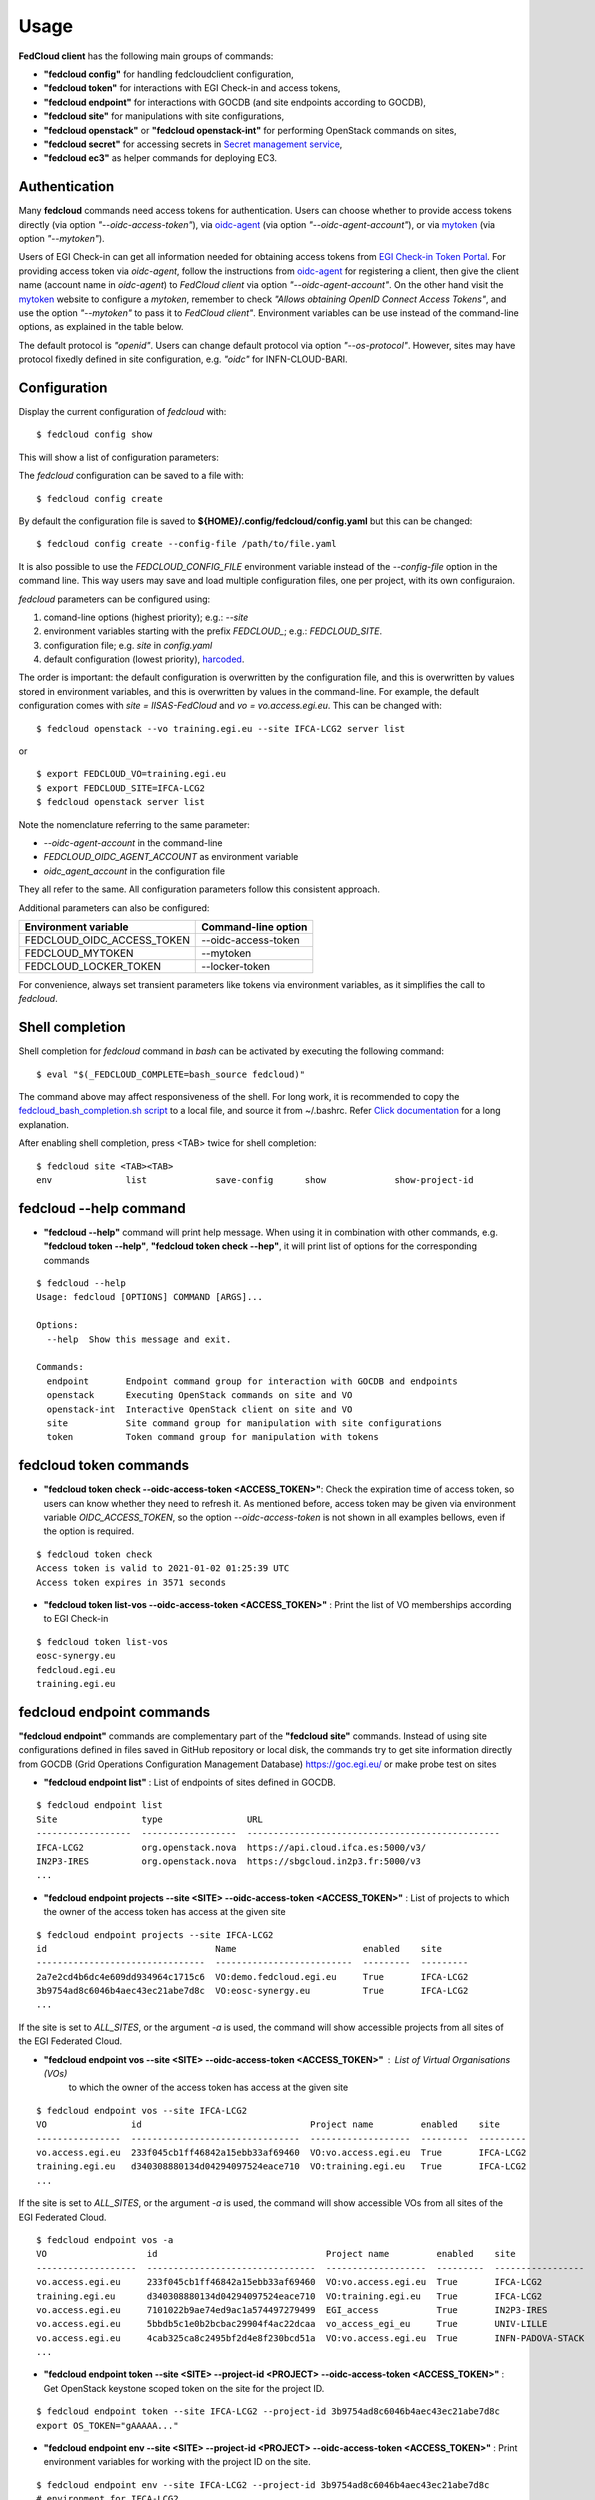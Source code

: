 Usage
=====

**FedCloud client** has the following main groups of commands:

* **"fedcloud config"** for handling fedcloudclient configuration,

* **"fedcloud token"** for interactions with EGI Check-in and access tokens,

* **"fedcloud endpoint"** for interactions with GOCDB (and site endpoints according to GOCDB),

* **"fedcloud site"** for manipulations with site configurations,

* **"fedcloud openstack"** or **"fedcloud openstack-int"** for performing OpenStack commands on sites,

* **"fedcloud secret"** for accessing secrets in
  `Secret management service <https://vault.docs.fedcloud.eu/index.html>`_,

* **"fedcloud ec3"** as helper commands for deploying EC3.


Authentication
**************

Many **fedcloud** commands need access tokens for authentication. Users can choose whether to provide access tokens
directly (via option *"--oidc-access-token"*), via `oidc-agent <https://indigo-dc.gitbooks.io/oidc-agent/>`_
(via option *"--oidc-agent-account"*), or via `mytoken <https://mytoken.data.kit.edu/>`_ (via option *"--mytoken"*).

Users of EGI Check-in can get all information needed for obtaining access tokens from `EGI Check-in Token
Portal <https://aai.egi.eu/token>`_. For providing access token via *oidc-agent*, follow the instructions from
`oidc-agent <https://indigo-dc.gitbook.io/oidc-agent/user/oidc-gen/provider/egi/>`_ for registering a client, then
give the client name (account name in *oidc-agent*) to *FedCloud client* via option *"--oidc-agent-account"*.
On the other hand visit the `mytoken <https://mytoken.data.kit.edu/>`_ website to configure a *mytoken*,
remember to check *"Allows obtaining OpenID Connect Access Tokens"*, and use the option *"--mytoken"*
to pass it to *FedCloud client"*. Environment variables can be use instead of the command-line options,
as explained in the table below.

The default protocol is *"openid"*. Users can change default protocol via option *"--os-protocol"*. However,
sites may have protocol fixedly defined in site configuration, e.g. *"oidc"* for INFN-CLOUD-BARI.


Configuration
*************

Display the current configuration of *fedcloud* with:

::

    $ fedcloud config show

This will show a list of configuration parameters:

+----------------------------+------------------------------------------------------------------------------------+
|  Parameter                 |  Default value                                                                     |
+============================+====================================================================================+
|  site                      |  IISAS-FedCloud                                                                    |
+----------------------------+------------------------------------------------------------------------------------+
|  vo                        |  vo.access.egi.eu                                                                  |
+----------------------------+------------------------------------------------------------------------------------+
|  site_list_url             |  https://raw.githubusercontent.com/tdviet/fedcloudclient/master/config/sites.yaml  |
+----------------------------+------------------------------------------------------------------------------------+
|  site_dir                  |  ${HOME}/.config/fedcloud/site-config                                              |
+----------------------------+------------------------------------------------------------------------------------+
|  oidc_url                  |  https://aai.egi.eu/auth/realms/egi                                                |
+----------------------------+------------------------------------------------------------------------------------+
|  gocdb_public_url          |  https://goc.egi.eu/gocdbpi/public/                                                |
+----------------------------+------------------------------------------------------------------------------------+
|  gocdb_service_group       |  org.openstack.nova                                                                |
+----------------------------+------------------------------------------------------------------------------------+
|  vault_endpoint            |  https://vault.services.fedcloud.eu:8200                                           |
+----------------------------+------------------------------------------------------------------------------------+
|  vault_role                |                                                                                    |
+----------------------------+------------------------------------------------------------------------------------+
|  vault_mount_point         |  /secrets/                                                                         |
+----------------------------+------------------------------------------------------------------------------------+
|  vault_locker_mount_point  |  /v1/cubbyhole/                                                                    |
+----------------------------+------------------------------------------------------------------------------------+
|  vault_salt                |  fedcloud_salt                                                                     |
+----------------------------+------------------------------------------------------------------------------------+
|  log_file                  |  ${HOME}/.config/fedcloud/logs/fedcloud.log                                        |
+----------------------------+------------------------------------------------------------------------------------+
|  log_level                 |  DEBUG                                                                             |
+----------------------------+------------------------------------------------------------------------------------+
|  log_config_file           |  ${HOME}/.config/fedcloud/logging.conf                                             |
+----------------------------+------------------------------------------------------------------------------------+
|  requests_cert_file        |  ${HOME}/.config/fedcloud/cert/certs.pem                                           |
+----------------------------+------------------------------------------------------------------------------------+
|  oidc_agent_account        |  egi                                                                               |
+----------------------------+------------------------------------------------------------------------------------+
|  min_access_token_time     |  30                                                                                |
+----------------------------+------------------------------------------------------------------------------------+
|  mytoken_server            |  https://mytoken.data.kit.edu                                                      |
+----------------------------+------------------------------------------------------------------------------------+
|  os_protocol               |  openid                                                                            |
+----------------------------+------------------------------------------------------------------------------------+
|  os_auth_type              |  v3oidcaccesstoken                                                                 |
+----------------------------+------------------------------------------------------------------------------------+
|  os_identity_provider      |  egi.eu                                                                            |
+----------------------------+------------------------------------------------------------------------------------+
|  _LOG_DATA                 |                                                                              |
+----------------------------+------------------------------------------------------------------------------------+

The *fedcloud* configuration can be saved to a file with:

::

    $ fedcloud config create

By default the configuration file is saved to **${HOME}/.config/fedcloud/config.yaml**
but this can be changed:

::

    $ fedcloud config create --config-file /path/to/file.yaml

It is also possible to use the *FEDCLOUD_CONFIG_FILE* environment variable instead
of the *--config-file* option in the command line. This way users may save and load
multiple configuration files, one per project, with its own configuraion.

*fedcloud* parameters can be configured using:

#. comand-line options (highest priority); e.g.: *--site*

#. environment variables starting with the prefix *FEDCLOUD_*;
   e.g.: *FEDCLOUD_SITE*.

#. configuration file; e.g. *site* in *config.yaml*

#. default configuration (lowest priority), `harcoded <../fedcloudclient/conf.py#L16>`_.

The order is important: the default configuration is overwritten by the
configuration file, and this is overwritten by values stored in environment
variables, and this is overwritten by values in the command-line. For example,
the default configuration comes with *site = IISAS-FedCloud* and
*vo = vo.access.egi.eu*. This can be changed with:

::

    $ fedcloud openstack --vo training.egi.eu --site IFCA-LCG2 server list

or

::

    $ export FEDCLOUD_VO=training.egi.eu
    $ export FEDCLOUD_SITE=IFCA-LCG2
    $ fedcloud openstack server list

Note the nomenclature referring to the same parameter:

* *--oidc-agent-account* in the command-line

* *FEDCLOUD_OIDC_AGENT_ACCOUNT* as environment variable

* *oidc_agent_account* in the configuration file

They all refer to the same. All configuration parameters follow this
consistent approach.

Additional parameters can also be configured:

+------------------------------+-----------------------+
|  Environment variable        |  Command-line option  |
+==============================+=======================+
|  FEDCLOUD_OIDC_ACCESS_TOKEN  |  --oidc-access-token  |
+------------------------------+-----------------------+
|  FEDCLOUD_MYTOKEN            |  --mytoken            |
+------------------------------+-----------------------+
|  FEDCLOUD_LOCKER_TOKEN       |  --locker-token       |
+------------------------------+-----------------------+

For convenience, always set transient parameters like tokens via
environment variables, as it simplifies the call to *fedcloud*.


Shell completion
****************

Shell completion for *fedcloud* command in *bash* can be activated by executing the following command:

::

    $ eval "$(_FEDCLOUD_COMPLETE=bash_source fedcloud)"

The command above may affect responsiveness of the shell. For long work, it is recommended to copy the
`fedcloud_bash_completion.sh script
<https://github.com/tdviet/fedcloudclient/blob/master/examples/fedcloud_bash_completion.sh>`_ to a local file, and
source it from ~/.bashrc. Refer `Click documentation
<https://click.palletsprojects.com/en/8.0.x/shell-completion/#enabling-completion>`_ for a long explanation.

After enabling shell completion, press <TAB> twice for shell completion:

::

    $ fedcloud site <TAB><TAB>
    env              list             save-config      show             show-project-id


fedcloud --help command
***********************

* **"fedcloud --help"** command will print help message. When using it in combination with other
  commands, e.g. **"fedcloud token --help"**, **"fedcloud token check --hep"**, it will print list of options for the
  corresponding commands

::

    $ fedcloud --help
    Usage: fedcloud [OPTIONS] COMMAND [ARGS]...

    Options:
      --help  Show this message and exit.

    Commands:
      endpoint       Endpoint command group for interaction with GOCDB and endpoints
      openstack      Executing OpenStack commands on site and VO
      openstack-int  Interactive OpenStack client on site and VO
      site           Site command group for manipulation with site configurations
      token          Token command group for manipulation with tokens


fedcloud token commands
***********************

* **"fedcloud token check --oidc-access-token <ACCESS_TOKEN>"**: Check the expiration time of access token, so users can know whether
  they need to refresh it. As mentioned before, access token may be given via environment variable *OIDC_ACCESS_TOKEN*,
  so the option *--oidc-access-token* is not shown in all examples bellows, even if the option is required.

::

    $ fedcloud token check
    Access token is valid to 2021-01-02 01:25:39 UTC
    Access token expires in 3571 seconds


* **"fedcloud token list-vos --oidc-access-token <ACCESS_TOKEN>"** : Print the list of VO memberships according to EGI Check-in

::

    $ fedcloud token list-vos
    eosc-synergy.eu
    fedcloud.egi.eu
    training.egi.eu


fedcloud endpoint commands
**************************

**"fedcloud endpoint"** commands are complementary part of the **"fedcloud site"** commands. Instead of using site
configurations defined in files saved in GitHub repository or local disk, the commands try to get site information
directly from GOCDB (Grid Operations Configuration Management Database) https://goc.egi.eu/ or make probe test on sites

* **"fedcloud endpoint list"** : List of endpoints of sites defined in GOCDB.

::

    $ fedcloud endpoint list
    Site                type                URL
    ------------------  ------------------  ------------------------------------------------
    IFCA-LCG2           org.openstack.nova  https://api.cloud.ifca.es:5000/v3/
    IN2P3-IRES          org.openstack.nova  https://sbgcloud.in2p3.fr:5000/v3
    ...


* **"fedcloud endpoint projects --site <SITE> --oidc-access-token <ACCESS_TOKEN>"** : List of projects to which the owner
  of the access token has access at the given site

::

    $ fedcloud endpoint projects --site IFCA-LCG2
    id                                Name                        enabled    site
    --------------------------------  --------------------------  ---------  ---------
    2a7e2cd4b6dc4e609dd934964c1715c6  VO:demo.fedcloud.egi.eu     True       IFCA-LCG2
    3b9754ad8c6046b4aec43ec21abe7d8c  VO:eosc-synergy.eu          True       IFCA-LCG2
    ...

If the site is set to *ALL_SITES*, or the argument *-a* is used, the command will show accessible projects from all sites of the EGI Federated Cloud.


* **"fedcloud endpoint vos --site <SITE> --oidc-access-token <ACCESS_TOKEN>"** : List of Virtual Organisations (VOs)
   to which the owner of the access token has access at the given site

::

    $ fedcloud endpoint vos --site IFCA-LCG2
    VO                id                                Project name         enabled    site
    ----------------  --------------------------------  -------------------  ---------  ---------
    vo.access.egi.eu  233f045cb1ff46842a15ebb33af69460  VO:vo.access.egi.eu  True       IFCA-LCG2
    training.egi.eu   d340308880134d04294097524eace710  VO:training.egi.eu   True       IFCA-LCG2
    ...

If the site is set to *ALL_SITES*, or the argument *-a* is used, the command will show accessible VOs from all sites of the EGI Federated Cloud.

::

    $ fedcloud endpoint vos -a
    VO                   id                                Project name         enabled    site
    -------------------  --------------------------------  -------------------  ---------  -----------------
    vo.access.egi.eu     233f045cb1ff46842a15ebb33af69460  VO:vo.access.egi.eu  True       IFCA-LCG2
    training.egi.eu      d340308880134d04294097524eace710  VO:training.egi.eu   True       IFCA-LCG2
    vo.access.egi.eu     7101022b9ae74ed9ac1a574497279499  EGI_access           True       IN2P3-IRES
    vo.access.egi.eu     5bbdb5c1e0b2bcbac29904f4ac22dcaa  vo_access_egi_eu     True       UNIV-LILLE
    vo.access.egi.eu     4cab325ca8c2495bf2d4e8f230bcd51a  VO:vo.access.egi.eu  True       INFN-PADOVA-STACK
    ...


* **"fedcloud endpoint token --site <SITE> --project-id <PROJECT> --oidc-access-token <ACCESS_TOKEN>"** : Get
  OpenStack keystone scoped token on the site for the project ID.

::

    $ fedcloud endpoint token --site IFCA-LCG2 --project-id 3b9754ad8c6046b4aec43ec21abe7d8c
    export OS_TOKEN="gAAAAA..."


* **"fedcloud endpoint env --site <SITE> --project-id <PROJECT> --oidc-access-token <ACCESS_TOKEN>"** : Print
  environment variables for working with the project ID on the site.

::

    $ fedcloud endpoint env --site IFCA-LCG2 --project-id 3b9754ad8c6046b4aec43ec21abe7d8c
    # environment for IFCA-LCG2
    export OS_AUTH_URL="https://api.cloud.ifca.es:5000/v3/"
    export OS_AUTH_TYPE="v3oidcaccesstoken"
    export OS_IDENTITY_PROVIDER="egi.eu"
    export OS_PROTOCOL="openid"
    export OS_ACCESS_TOKEN="..."


fedcloud ec3 commands
**************************

**"fedcloud ec3"** commands are helper commands for deploying EC3 (Elastic Cloud Compute Cluster) in Cloud
via Infrastructure Manager. The commands will create necessary template and authorization files for EC3 client.

* **"fedcloud ec3 init --site <SITE> --vo <VO> --oidc-access-token <ACCESS_TOKEN> --auth-file auth.dat --template-dir
  ./templates"** : Generate authorization file (by default *auth.dat*) and template file (by default
  *./templates/refresh.radl*) for EC3 client.

::

    $ fedcloud ec3 init --site CESGA --vo vo.access.egi.eu


* **"fedcloud ec3 refresh --site <SITE> --vo <VO> --oidc-access-token <ACCESS_TOKEN> --auth-file auth.dat"** :
  Refresh the access token stored in authorization file (by default *auth.dat*).

::

    $ fedcloud ec3 init --site CESGA --vo vo.access.egi.eu



fedcloud site commands
**********************

**"fedcloud site"** commands will read site configurations and manipulate with them. If the local site configurations
exist at *~/.config/fedcloud/site-config/*, **fedcloud** will read them from there, otherwise the commands will read
from `GitHub repository <https://github.com/EGI-Foundation/fedcloud-catchall-operations/tree/master/sites>`_.

By default, **fedcloud** does not save anything on local disk, users have to save the site configuration to local disk
explicitly via **"fedcloud site save-config"** command. The advantage of having local
site configurations, beside faster loading, is to give users ability to make customizations, e.g. add additional VOs,
remove sites they do not have access, and so on.

* **"fedcloud site save-config"** : Read the default site configurations from GitHub
  and save them to *~/.config/fedcloud/site-config/* local directory. The command will overwrite existing site configurations
  in the local directory.

::

    $ fedcloud site save-config
    Saving site configs to directory /home/viet/.config/fedcloud/site-config/


After saving site configurations, users can edit and customize them, e.g. remove inaccessible sites, add new
VOs and so on.

* **"fedcloud site list"** : List of existing sites in the site configurations

::

    $ fedcloud site list
    100IT
    BIFI
    CESGA
    ...


* **"fedcloud site list --vo <VO-name>"** : List all sites supporting a Virtual Organization

::

    $ fedcloud site vo-list --vo vo.access.egi.eu
    BIFI
    CENI
    CESGA-CLOUD
    ...


* **"fedcloud site show --site <SITE>"** : Show configuration of the corresponding site.

::

    $ fedcloud site show --site IISAS-FedCloud
    endpoint: https://cloud.ui.savba.sk:5000/v3/
    gocdb: IISAS-FedCloud
    vos:
    - auth:
        project_id: a22bbffb007745b2934bf308b0a4d186
      name: covid19.eosc-synergy.eu
    - auth:
        project_id: 51f736d36ce34b9ebdf196cfcabd24ee
      name: eosc-synergy.eu


* **"fedcloud site show-project-id --site <SITE> --vo <VO>"**: show the project ID of the VO on the site.

::

    $ fedcloud site show-project-id --site IISAS-FedCloud --vo eosc-synergy.eu
    export OS_AUTH_URL="https://cloud.ui.savba.sk:5000/v3/"
    export OS_PROJECT_ID="51f736d36ce34b9ebdf196cfcabd24ee"


* **"fedcloud site env --site <SITE> --vo <VO>"**: set OpenStack environment variable for the VO on the site.

::

    $ fedcloud site env --site IISAS-FedCloud --vo eosc-synergy.eu
    export OS_AUTH_URL="https://cloud.ui.savba.sk:5000/v3/"
    export OS_AUTH_TYPE="v3oidcaccesstoken"
    export OS_IDENTITY_PROVIDER="egi.eu"
    export OS_PROTOCOL="openid"
    export OS_PROJECT_ID="51f736d36ce34b9ebdf196cfcabd24ee"
    # Remember to set OS_ACCESS_TOKEN, e.g. :
    # export OS_ACCESS_TOKEN=`oidc-token egi`


The main differences between *"fedcloud endpoint env"* and *"fedcloud site env"* commands are that the second command
needs VO name as input parameter instead of project ID. The command may set also environment variable OS_ACCESS_TOKEN,
if access token is provided, otherwise it will print notification.


fedcloud select commands
***************************

* **"fedcloud select flavor --site <SITE> --vo <VO> --oidc-access-token <ACCESS_TOKEN> --flavor-specs <flavor-specs>"** :
  Select flavor according to the specification in *flavor-specs*. The specifications may be repeated,
  e.g. *--flavor-specs "VCPUs==2" --flavor-specs "RAM>=2048"*, or may be joined, e.g.
  *--flavor-specs "VCPUs==2 & Disk>10"*. For frequently used specs, short-option alternatives are available, e.g.
  *--vcpus 2* is equivalent to *--flavor-specs "VCPUs==2"*. The output is sorted, flavors using less resources
  (in the order: GPUs, CPUs, RAM, Disk) are placed on the first places. Users can choose to print only the best-matched
  flavor with *--output-format first* (suitable for scripting) or the full list of all matched flavors in list/YAML/JSON
  format.

::

    $ fedcloud select flavor --site IISAS-FedCloud --vo vo.access.egi.eu --flavor-specs "RAM>=2096" --flavor-specs "Disk > 10" --output-format list
    m1.medium
    m1.large
    m1.xlarge
    m1.huge
    g1.c08r30-K20m
    g1.c16r60-2xK20m


* **"fedcloud select image --site <SITE> --vo <VO> --oidc-access-token <ACCESS_TOKEN> --image-specs <image-specs>"** :
  Select image according to the specification in *image-specs*. The specifications may be repeated,
  e.g. *--image-specs "Name=~Ubuntu" --image-specs "Name=~'20.04'"*. The output is sorted, newest images
  are placed on the first places. Users can choose to print only the best-matched
  image with *--output-format first* (suitable for scripting) or the full list of all matched images in list/YAML/JSON
  format.

::

    $ fedcloud select image --site INFN-CATANIA-STACK --vo training.egi.eu --image-specs "Name =~ Ubuntu" --output-format list
    TRAINING.EGI.EU Image for EGI Docker [Ubuntu/18.04/VirtualBox]
    TRAINING.EGI.EU Image for EGI Ubuntu 20.04 [Ubuntu/20.04/VirtualBox]


* **"fedcloud select network --site <SITE> --vo <VO> --oidc-access-token <ACCESS_TOKEN> --network-specs <flavor-specs>"** :
  Select network according to the specification in *network-specs*. User can choose to select only public or private
  network, or both (default). The output is sorted in the order: public, shared,
  private. Users can choose to print only the best-matched network with *--output-format first*
  (suitable for scripting) or the full list of all matched networks in list/YAML/JSON format.

::

    $ fedcloud select network --site IISAS-FedCloud --vo training.egi.eu --network-specs default --output-format list
    public-network
    private-network


fedcloud openstack commands
***************************

* **"fedcloud openstack --site <SITE> --vo <VO> --oidc-access-token <ACCESS_TOKEN> <OPENSTACK_COMMAND>"** : Execute an
  OpenStack command on the site and VO. Examples of OpenStack commands are *"image list"*, *"server list"* and can be used
  with additional options for the commands, e.g. *"image list --long"*, *"server list --format json"*. The list of all
  OpenStack commands, and their parameters/usages are available
  `here <https://docs.openstack.org/python-openstackclient/latest/cli/command-list.html>`_.

::

    $ fedcloud openstack image list --site IISAS-FedCloud --vo eosc-synergy.eu
    Site: IISAS-FedCloud, VO: eosc-synergy.eu
    +--------------------------------------+-------------------------------------------------+--------+
    | ID                                   | Name                                            | Status |
    +--------------------------------------+-------------------------------------------------+--------+
    | 862d4ede-6a11-4227-8388-c94141a5dace | Image for EGI CentOS 7 [CentOS/7/VirtualBox]    | active |
    ...


If the site is *ALL_SITES*, the OpenStack command will be executed on all sites in EGI Federated Cloud.

* **"fedcloud openstack-int --site <SITE> --vo <VO> --oidc-access-token <ACCESS_TOKEN>"** : Call OpenStack client without
  command, so users can work with OpenStack site in interactive mode. This is useful when users need to perform multiple
  commands successively. For example, users may need get list of images, list of flavors, list of networks before
  creating a VM. OIDC authentication is done only once at the beginning, then the keystone token is cached and will
  be used for successive commands without authentication via CheckIn again.

::

    $ fedcloud openstack-int --site IISAS-FedCloud --vo eosc-synergy.eu
    (openstack) image list
    +--------------------------------------+-------------------------------------------------+--------+
    | ID                                   | Name                                            | Status |
    +--------------------------------------+-------------------------------------------------+--------+
    | 862d4ede-6a11-4227-8388-c94141a5dace | Image for EGI CentOS 7 [CentOS/7/VirtualBox]    | active |
    ...
    (openstack) flavor list
    +--------------------------------------+-----------+-------+------+-----------+-------+-----------+
    | ID                                   | Name      |   RAM | Disk | Ephemeral | VCPUs | Is Public |
    +--------------------------------------+-----------+-------+------+-----------+-------+-----------+
    | 5bd8397c-b97f-462d-9d2b-5b533844996c | m1.small  |  2048 |   10 |         0 |     1 | True      |
    | df25f80f-ed19-4e0b-805e-d34620ba0334 | m1.medium |  4096 |   40 |         0 |     2 | True      |
    ...
    (openstack)

fedcloud secret commands
***************************

The **"fedcloud secret"** commands are described in details in the documentation of the
`Secret management service <https://vault.docs.fedcloud.eu/usage.html>`_.
